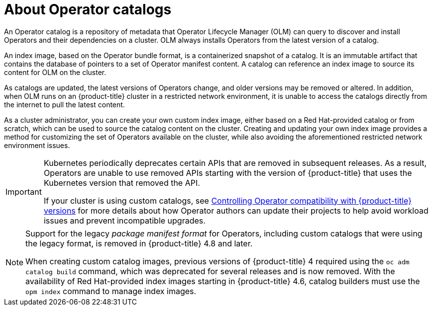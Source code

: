 // Module included in the following assemblies:
//
// * operators/understanding/olm-rh-catalogs.adoc

:_content-type: CONCEPT
[id="olm-about-catalogs_{context}"]
= About Operator catalogs

An Operator catalog is a repository of metadata that Operator Lifecycle Manager (OLM) can query to discover and install Operators and their dependencies on a cluster. OLM always installs Operators from the latest version of a catalog.

An index image, based on the Operator bundle format, is a containerized snapshot of a catalog. It is an immutable artifact that contains the database of pointers to a set of Operator manifest content. A catalog can reference an index image to source its content for OLM on the cluster.

As catalogs are updated, the latest versions of Operators change, and older versions may be removed or altered. In addition, when OLM runs on an {product-title} cluster in a restricted network environment, it is unable to access the catalogs directly from the internet to pull the latest content.

As a cluster administrator, you can create your own custom index image, either based on a Red Hat-provided catalog or from scratch, which can be used to source the catalog content on the cluster. Creating and updating your own index image provides a method for customizing the set of Operators available on the cluster, while also avoiding the aforementioned restricted network environment issues.

[IMPORTANT]
====
Kubernetes periodically deprecates certain APIs that are removed in subsequent releases. As a result, Operators are unable to use removed APIs starting with the version of {product-title} that uses the Kubernetes version that removed the API.

If your cluster is using custom catalogs, see xref:operators/operator_sdk/osdk-working-bundle-images#osdk-control-compat_osdk-working-bundle-images[Controlling Operator compatibility with {product-title} versions] for more details about how Operator authors can update their projects to help avoid workload issues and prevent incompatible upgrades.
====

[NOTE]
====
Support for the legacy _package manifest format_ for Operators, including custom catalogs that were using the legacy format, is removed in {product-title} 4.8 and later.

When creating custom catalog images, previous versions of {product-title} 4 required using the `oc adm catalog build` command, which was deprecated for several releases and is now removed. With the availability of Red Hat-provided index images starting in {product-title} 4.6, catalog builders must use the `opm index` command to manage index images.
====
//Check on pulling this note during the 4.10 to 4.11 version scrub.
